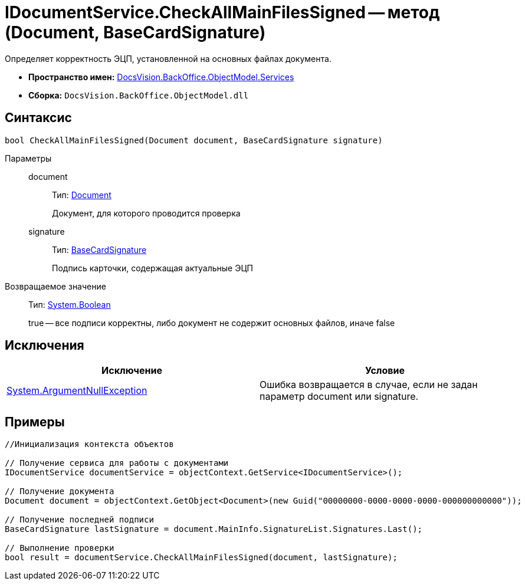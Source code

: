 = IDocumentService.CheckAllMainFilesSigned -- метод (Document, BaseCardSignature)

Определяет корректность ЭЦП, установленной на основных файлах документа.

* *Пространство имен:* xref:api/DocsVision/BackOffice/ObjectModel/Services/Services_NS.adoc[DocsVision.BackOffice.ObjectModel.Services]
* *Сборка:* `DocsVision.BackOffice.ObjectModel.dll`

== Синтаксис

[source,csharp]
----
bool CheckAllMainFilesSigned(Document document, BaseCardSignature signature)
----

Параметры::
document:::
Тип: xref:api/DocsVision/BackOffice/ObjectModel/Document_CL.adoc[Document]
+
Документ, для которого проводится проверка
signature:::
Тип: xref:api/DocsVision/BackOffice/ObjectModel/BaseCardSignature_CL.adoc[BaseCardSignature]
+
Подпись карточки, содержащая актуальные ЭЦП

Возвращаемое значение::
Тип: http://msdn.microsoft.com/ru-ru/library/system.boolean.aspx[System.Boolean]
+
true -- все подписи корректны, либо документ не содержит основных файлов, иначе false

== Исключения

[cols=",",options="header"]
|===
|Исключение |Условие
|http://msdn.microsoft.com/ru-ru/library/system.argumentnullexception.aspx[System.ArgumentNullException] |Ошибка возвращается в случае, если не задан параметр document или signature.
|===

== Примеры

[source,csharp]
----
//Инициализация контекста объектов

// Получение сервиса для работы с документами
IDocumentService documentService = objectContext.GetService<IDocumentService>();

// Получение документа
Document document = objectContext.GetObject<Document>(new Guid("00000000-0000-0000-0000-000000000000"));

// Получение последней подписи
BaseCardSignature lastSignature = document.MainInfo.SignatureList.Signatures.Last();

// Выполнение проверки
bool result = documentService.CheckAllMainFilesSigned(document, lastSignature);
----
